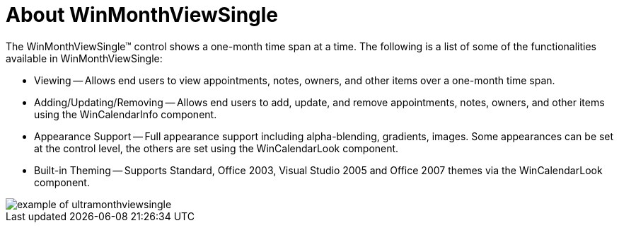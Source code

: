﻿////

|metadata|
{
    "name": "winmonthviewsingle-about-winmonthviewsingle",
    "controlName": ["WinMonthViewSingle"],
    "tags": ["Getting Started"],
    "guid": "{9FFEC56E-B788-4FB2-B0C6-CD3393E42331}",  
    "buildFlags": [],
    "createdOn": "0001-01-01T00:00:00Z"
}
|metadata|
////

= About WinMonthViewSingle

The WinMonthViewSingle™ control shows a one-month time span at a time. The following is a list of some of the functionalities available in WinMonthViewSingle:

* Viewing -- Allows end users to view appointments, notes, owners, and other items over a one-month time span.
* Adding/Updating/Removing -- Allows end users to add, update, and remove appointments, notes, owners, and other items using the WinCalendarInfo component.
* Appearance Support -- Full appearance support including alpha-blending, gradients, images. Some appearances can be set at the control level, the others are set using the WinCalendarLook component.
* Built-in Theming -- Supports Standard, Office 2003, Visual Studio 2005 and Office 2007 themes via the WinCalendarLook component.

image::images/WinMonthViewSingle_About_WinMonthViewSingle_01.png[example of ultramonthviewsingle]